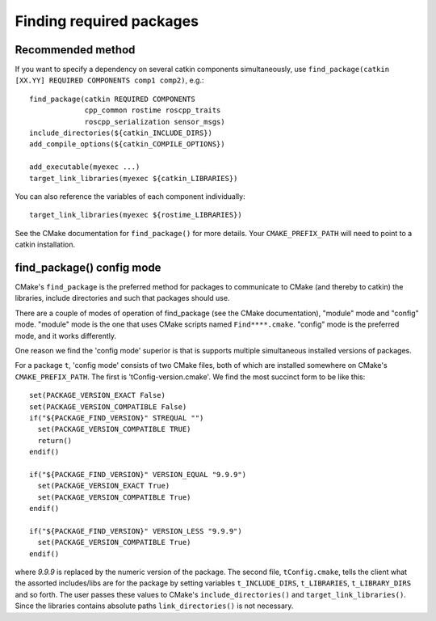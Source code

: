 .. _find_package_internals:

Finding required packages
=========================

Recommended method
------------------

If you want to specify a dependency on several catkin components
simultaneously, use
``find_package(catkin [XX.YY] REQUIRED COMPONENTS comp1 comp2)``, e.g.::

  find_package(catkin REQUIRED COMPONENTS
               cpp_common rostime roscpp_traits
               roscpp_serialization sensor_msgs)
  include_directories(${catkin_INCLUDE_DIRS})
  add_compile_options(${catkin_COMPILE_OPTIONS})

  add_executable(myexec ...)
  target_link_libraries(myexec ${catkin_LIBRARIES})

You can also reference the variables of each component individually::

  target_link_libraries(myexec ${rostime_LIBRARIES})

See the CMake documentation for ``find_package()`` for more details.
Your ``CMAKE_PREFIX_PATH`` will need to point to a catkin installation.


find_package() config mode
--------------------------

CMake's ``find_package`` is the preferred method for packages to
communicate to CMake (and thereby to catkin) the libraries, include
directories and such that packages should use.

There are a couple of modes of operation of find_package (see the
CMake documentation), "module" mode and "config" mode.  "module" mode
is the one that uses CMake scripts named ``Find****.cmake``.  "config"
mode is the preferred mode, and it works differently.

One reason we find the 'config mode' superior is that is supports
multiple simultaneous installed versions of packages.

For a package ``t``, 'config mode' consists of two CMake files, both of
which are installed somewhere on CMake's ``CMAKE_PREFIX_PATH``.  The
first is 'tConfig-version.cmake'.  We find the most succinct form to
be like this::

  set(PACKAGE_VERSION_EXACT False)
  set(PACKAGE_VERSION_COMPATIBLE False)
  if("${PACKAGE_FIND_VERSION}" STREQUAL "")
    set(PACKAGE_VERSION_COMPATIBLE TRUE)
    return()
  endif()

  if("${PACKAGE_FIND_VERSION}" VERSION_EQUAL "9.9.9")
    set(PACKAGE_VERSION_EXACT True)
    set(PACKAGE_VERSION_COMPATIBLE True)
  endif()

  if("${PACKAGE_FIND_VERSION}" VERSION_LESS "9.9.9")
    set(PACKAGE_VERSION_COMPATIBLE True)
  endif()

where `9.9.9` is replaced by the numeric version of the package.  The
second file, ``tConfig.cmake``, tells the client what the assorted
includes/libs are for the package by setting variables
``t_INCLUDE_DIRS``, ``t_LIBRARIES``, ``t_LIBRARY_DIRS`` and so forth.
The user passes these values to CMake's ``include_directories()`` and
``target_link_libraries()``. Since the libraries contains absolute
paths ``link_directories()`` is not necessary.
